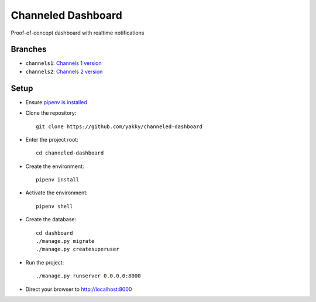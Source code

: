 ===================
Channeled Dashboard
===================

Proof-of-concept dashboard with realtime notifications

Branches
========

* ``channels1``: `Channels 1 version`_
* ``channels2``: `Channels 2 version`_


Setup
=====

* Ensure `pipenv is installed`_
* Clone the repository::

    git clone https://github.com/yakky/channeled-dashboard

* Enter the project root::

    cd channeled-dashboard


* Create the environment::

    pipenv install

* Activate the environment::

    pipenv shell

* Create the database::

    cd dashboard
    ./manage.py migrate
    ./manage.py createsuperuser

* Run the project::

    ./manage.py runserver 0.0.0.0:8000

* Direct your browser to http://localhost:8000


.. _pipenv is installed: https://docs.pipenv.org/install/
.. _Channels 1 version: https://speakerdeck.com/yakky/building-real-time-applications-with-django
.. _Channels 2 version: https://speakerdeck.com/yakky/building-real-time-applications-with-django-and-channels-2
